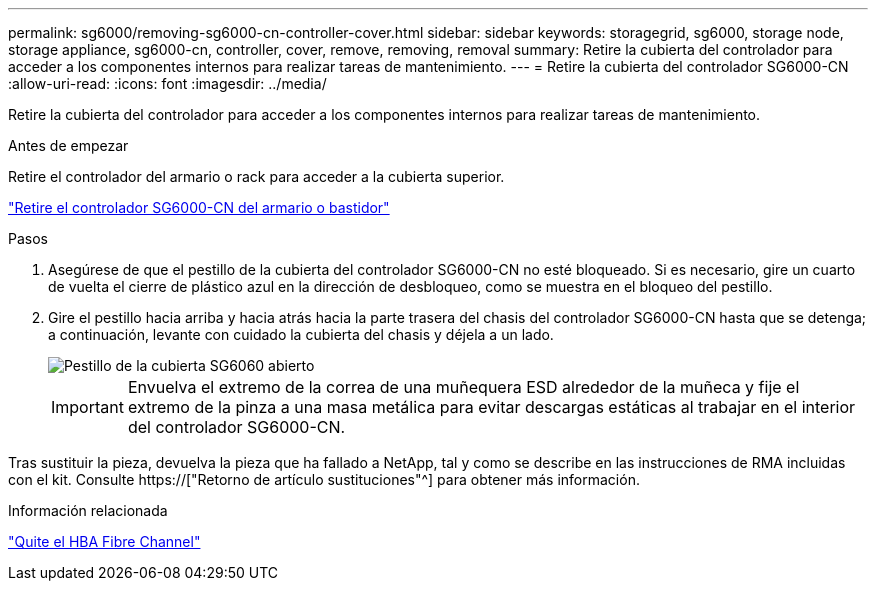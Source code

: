 ---
permalink: sg6000/removing-sg6000-cn-controller-cover.html 
sidebar: sidebar 
keywords: storagegrid, sg6000, storage node, storage appliance, sg6000-cn, controller, cover, remove, removing, removal 
summary: Retire la cubierta del controlador para acceder a los componentes internos para realizar tareas de mantenimiento. 
---
= Retire la cubierta del controlador SG6000-CN
:allow-uri-read: 
:icons: font
:imagesdir: ../media/


[role="lead"]
Retire la cubierta del controlador para acceder a los componentes internos para realizar tareas de mantenimiento.

.Antes de empezar
Retire el controlador del armario o rack para acceder a la cubierta superior.

link:removing-sg6000-cn-controller-from-cabinet-or-rack.html["Retire el controlador SG6000-CN del armario o bastidor"]

.Pasos
. Asegúrese de que el pestillo de la cubierta del controlador SG6000-CN no esté bloqueado. Si es necesario, gire un cuarto de vuelta el cierre de plástico azul en la dirección de desbloqueo, como se muestra en el bloqueo del pestillo.
. Gire el pestillo hacia arriba y hacia atrás hacia la parte trasera del chasis del controlador SG6000-CN hasta que se detenga; a continuación, levante con cuidado la cubierta del chasis y déjela a un lado.
+
image::../media/sg6060_cover_latch_open.jpg[Pestillo de la cubierta SG6060 abierto]

+

IMPORTANT: Envuelva el extremo de la correa de una muñequera ESD alrededor de la muñeca y fije el extremo de la pinza a una masa metálica para evitar descargas estáticas al trabajar en el interior del controlador SG6000-CN.



Tras sustituir la pieza, devuelva la pieza que ha fallado a NetApp, tal y como se describe en las instrucciones de RMA incluidas con el kit. Consulte https://["Retorno de artículo  sustituciones"^] para obtener más información.

.Información relacionada
link:removing-fibre-channel-hba.html["Quite el HBA Fibre Channel"]
